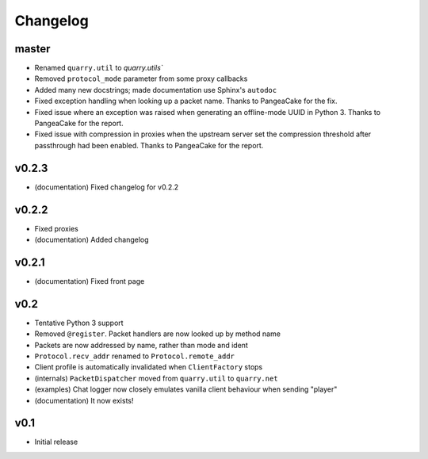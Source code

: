 Changelog
=========

master
------

- Renamed ``quarry.util`` to `quarry.utils``
- Removed ``protocol_mode`` parameter from some proxy callbacks
- Added many new docstrings; made documentation use Sphinx's ``autodoc``
- Fixed exception handling when looking up a packet name. Thanks to PangeaCake
  for the fix.
- Fixed issue where an exception was raised when generating an offline-mode
  UUID in Python 3. Thanks to PangeaCake for the report.
- Fixed issue with compression in proxies when the upstream server set the
  compression threshold after passthrough had been enabled. Thanks to
  PangeaCake for the report.

v0.2.3
------

- (documentation) Fixed changelog for v0.2.2

v0.2.2
------

- Fixed proxies
- (documentation) Added changelog

v0.2.1
------

- (documentation) Fixed front page

v0.2
----

- Tentative Python 3 support
- Removed ``@register``. Packet handlers are now looked up by method name
- Packets are now addressed by name, rather than mode and ident
- ``Protocol.recv_addr`` renamed to ``Protocol.remote_addr``
- Client profile is automatically invalidated when ``ClientFactory`` stops
- (internals) ``PacketDispatcher`` moved from ``quarry.util`` to ``quarry.net``
- (examples) Chat logger now closely emulates vanilla client behaviour when
  sending "player"
- (documentation) It now exists!

v0.1
----

- Initial release